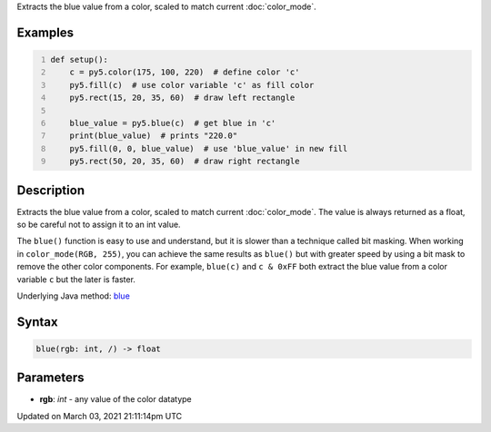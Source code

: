 .. title: blue()
.. slug: blue
.. date: 2021-03-03 21:11:14 UTC+00:00
.. tags:
.. category:
.. link:
.. description: py5 blue() documentation
.. type: text

Extracts the blue value from a color, scaled to match current :doc:`color_mode`.

Examples
========

.. raw:: html

    <div class="example-table">

.. raw:: html

    <div class="example-row"><div class="example-cell-image">

.. image:: /images/reference/Sketch_blue_0.png
    :alt: example picture for blue()

.. raw:: html

    </div><div class="example-cell-code">

.. code:: python
    :number-lines:

    def setup():
        c = py5.color(175, 100, 220)  # define color 'c'
        py5.fill(c)  # use color variable 'c' as fill color
        py5.rect(15, 20, 35, 60)  # draw left rectangle
    
        blue_value = py5.blue(c)  # get blue in 'c'
        print(blue_value)  # prints "220.0"
        py5.fill(0, 0, blue_value)  # use 'blue_value' in new fill
        py5.rect(50, 20, 35, 60)  # draw right rectangle

.. raw:: html

    </div></div>

.. raw:: html

    </div>

Description
===========

Extracts the blue value from a color, scaled to match current :doc:`color_mode`. The value is always returned as a float, so be careful not to assign it to an int value.

The ``blue()`` function is easy to use and understand, but it is slower than a technique called bit masking. When working in ``color_mode(RGB, 255)``, you can achieve the same results as ``blue()`` but with greater speed by using a bit mask to remove the other color components. For example, ``blue(c)`` and ``c & 0xFF`` both extract the blue value from a color variable ``c`` but the later is faster.

Underlying Java method: `blue <https://processing.org/reference/blue_.html>`_

Syntax
======

.. code:: python

    blue(rgb: int, /) -> float

Parameters
==========

* **rgb**: `int` - any value of the color datatype


Updated on March 03, 2021 21:11:14pm UTC

